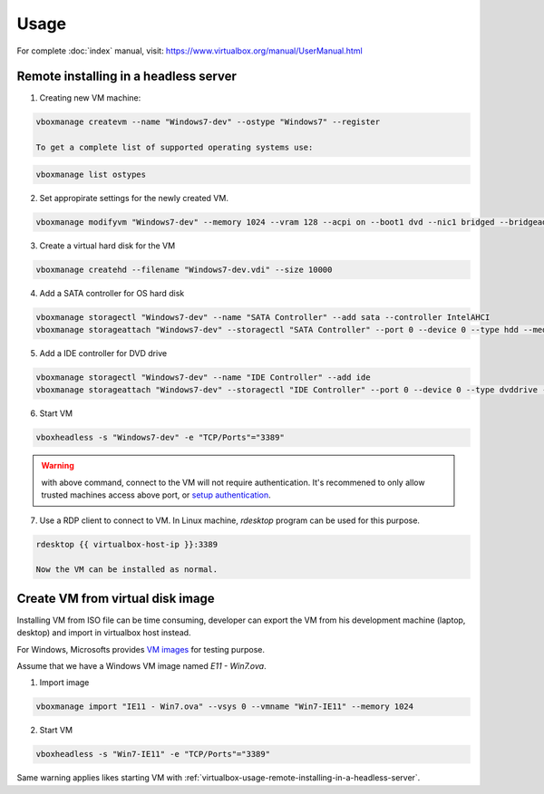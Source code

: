 Usage
=====

For complete :doc:`index` manual, visit:
https://www.virtualbox.org/manual/UserManual.html

.. virtualbox-usage-remote-installing-in-a-headless-server::

Remote installing in a headless server
--------------------------------------

1. Creating new VM machine:

.. code-block:: bash

   vboxmanage createvm --name "Windows7-dev" --ostype "Windows7" --register

   To get a complete list of supported operating systems use:

.. code-block:: bash

   vboxmanage list ostypes


2. Set appropirate settings for the newly created VM.

.. code-block:: bash

   vboxmanage modifyvm "Windows7-dev" --memory 1024 --vram 128 --acpi on --boot1 dvd --nic1 bridged --bridgeadapter1 eth0

3. Create a virtual hard disk for the VM

.. code-block:: bash

   vboxmanage createhd --filename "Windows7-dev.vdi" --size 10000

4. Add a SATA controller for OS hard disk

.. code-block:: bash


   vboxmanage storagectl "Windows7-dev" --name "SATA Controller" --add sata --controller IntelAHCI
   vboxmanage storageattach "Windows7-dev" --storagectl "SATA Controller" --port 0 --device 0 --type hdd --medium "Windows7-dev.vdi"

5. Add a IDE controller for DVD drive

.. code-block:: bash

   vboxmanage storagectl "Windows7-dev" --name "IDE Controller" --add ide
   vboxmanage storageattach "Windows7-dev" --storagectl "IDE Controller" --port 0 --device 0 --type dvddrive --medium /path/to/windows7-install.iso

6. Start VM

.. code-block:: bash

   vboxheadless -s "Windows7-dev" -e "TCP/Ports"="3389"

.. warning::

   with above command, connect to the VM will not require authentication.  It's
   recommened to only allow trusted machines access above port, or `setup
   authentication <https://www.virtualbox.org/manual/ch07.html#vbox-auth>`_.

7. Use a RDP client to connect to VM. In Linux machine, `rdesktop` program can
   be used for this purpose.

.. code-block:: bash

   rdesktop {{ virtualbox-host-ip }}:3389

   Now the VM can be installed as normal.

Create VM from virtual disk image
---------------------------------

Installing VM from ISO file can be time consuming, developer can export the VM
from his development machine (laptop, desktop) and import in virtualbox host
instead.

For Windows, Microsofts provides `VM images <http://dev.modern.ie/tools/vms/>`_
for testing purpose.

Assume that we have a Windows VM image named `E11 - Win7.ova`.

1. Import image

.. code-block:: bash

   vboxmanage import "IE11 - Win7.ova" --vsys 0 --vmname "Win7-IE11" --memory 1024

2. Start VM

.. code-block:: bash

   vboxheadless -s "Win7-IE11" -e "TCP/Ports"="3389"

Same warning applies likes starting VM with
:ref:`virtualbox-usage-remote-installing-in-a-headless-server`.
